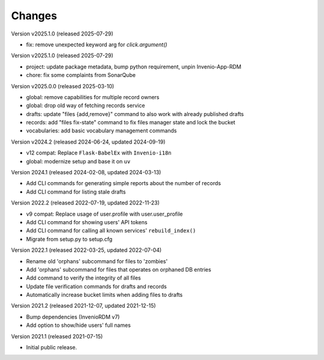 ..
    Copyright (C) 2020 - 2025 TU Wien.

    Invenio-Utilities-TUW is free software; you can redistribute it and/or
    modify it under the terms of the MIT License; see LICENSE file for more
    details.

Changes
=======


Version v2025.1.0 (released 2025-07-29)

- fix: remove unexpected keyword arg for `click.argument()`


Version v2025.1.0 (released 2025-07-29)

- project: update package metadata, bump python requirement, unpin Invenio-App-RDM
- chore: fix some complaints from SonarQube


Version v2025.0.0 (released 2025-03-10)

- global: remove capabilities for multiple record owners
- global: drop old way of fetching records service
- drafts: update "files {add,remove}" command to also work with already published drafts
- records: add "files fix-state" command to fix files manager state and lock the bucket
- vocabularies: add basic vocabulary management commands


Version v2024.2 (released 2024-06-24, updated 2024-09-19)

- v12 compat: Replace ``Flask-BabelEx`` with ``Invenio-i18n``
- global: modernize setup and base it on ``uv``


Version 2024.1 (released 2024-02-08, updated 2024-03-13)

- Add CLI commands for generating simple reports about the number of records
- Add CLI command for listing stale drafts


Version 2022.2 (released 2022-07-19, updated 2022-11-23)

- v9 compat: Replace usage of user.profile with user.user_profile
- Add CLI command for showing users' API tokens
- Add CLI command for calling all known services' ``rebuild_index()``
- Migrate from setup.py to setup.cfg


Version 2022.1 (released 2022-03-25, updated 2022-07-04)

- Rename old 'orphans' subcommand for files to 'zombies'
- Add 'orphans' subcommand for files that operates on orphaned DB entries
- Add command to verify the integrity of all files
- Update file verification commands for drafts and records
- Automatically increase bucket limits when adding files to drafts


Version 2021.2 (released 2021-12-07, updated 2021-12-15)

- Bump dependencies (InvenioRDM v7)
- Add option to show/hide users' full names


Version 2021.1 (released 2021-07-15)

- Initial public release.
